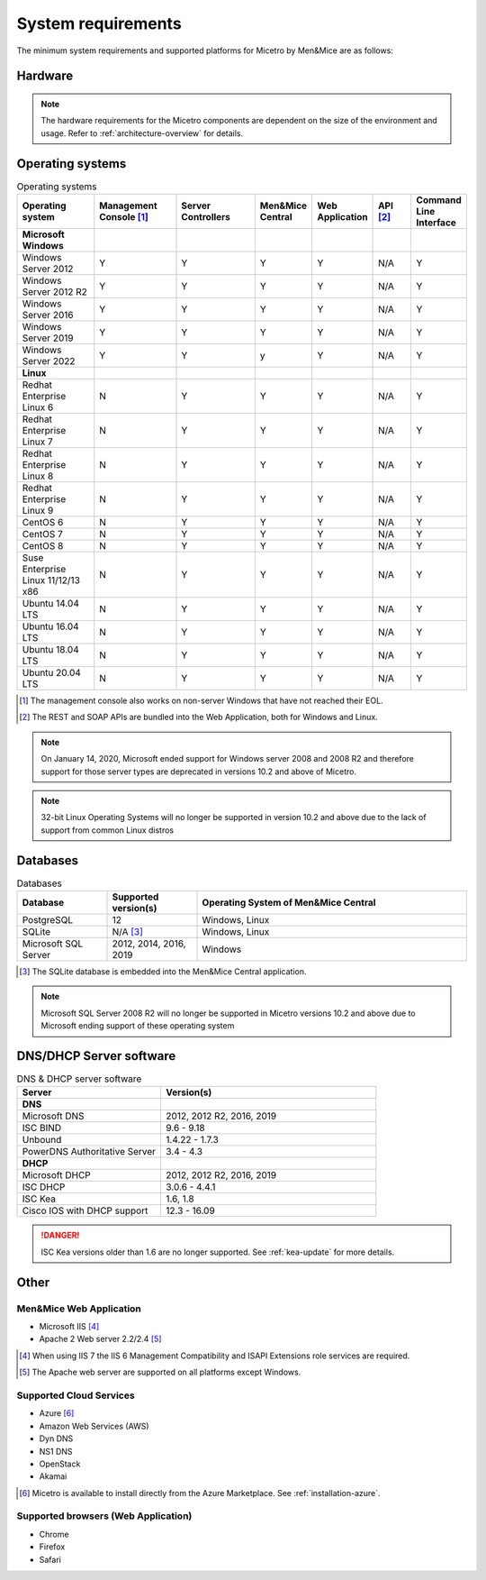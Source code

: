 .. meta::
   :description: Minimum system requirements for Micetro by Men&Mice
   :keywords: system requirements, Micetro

.. _system-requirements:

System requirements
===================

The minimum system requirements and supported platforms for Micetro by Men&Mice are as follows:

Hardware
--------

.. note::
  The hardware requirements for the Micetro components are dependent on the size of the environment and usage. Refer to :ref:`architecture-overview` for details.

Operating systems
-----------------

.. csv-table:: Operating systems
  :header: "Operating system", "Management Console [1]_", "Server Controllers", "Men&Mice Central", "Web Application", "API [2]_", "Command Line Interface"
  :widths: 20, 20, 20, 10, 10, 10, 10

  "**Microsoft Windows**",,,,,,
  "Windows Server 2012", "Y", "Y", "Y", "Y", "N/A", "Y"
  "Windows Server 2012 R2", "Y", "Y", "Y", "Y", "N/A", "Y"
  "Windows Server 2016", "Y", "Y", "Y", "Y", "N/A", "Y"
  "Windows Server 2019", "Y", "Y", "Y", "Y", "N/A", "Y"
  "Windows Server 2022", "Y", "Y", "y", "Y", "N/A", "Y"
  "**Linux**",,,,,,
  "Redhat Enterprise Linux 6", "N", "Y", "Y", "Y", "N/A", "Y"
  "Redhat Enterprise Linux 7", "N", "Y", "Y", "Y", "N/A", "Y"
  "Redhat Enterprise Linux 8", "N", "Y", "Y", "Y", "N/A", "Y"
  "Redhat Enterprise Linux 9", "N", "Y", "Y", "Y", "N/A", "Y"
  "CentOS 6", "N", "Y", "Y", "Y", "N/A", "Y"
  "CentOS 7", "N", "Y", "Y", "Y", "N/A", "Y"
  "CentOS 8", "N", "Y", "Y", "Y", "N/A", "Y"
  "Suse Enterprise Linux 11/12/13 x86", "N", "Y", "Y", "Y", "N/A", "Y"
  "Ubuntu 14.04 LTS", "N", "Y", "Y", "Y", "N/A", "Y"
  "Ubuntu 16.04 LTS", "N", "Y", "Y", "Y", "N/A", "Y"
  "Ubuntu 18.04 LTS", "N", "Y", "Y", "Y", "N/A", "Y"
  "Ubuntu 20.04 LTS", "N", "Y", "Y", "Y", "N/A", "Y"

.. [1] The management console also works on non-server Windows that have not reached their EOL.

.. [2] The REST and SOAP APIs are bundled into the Web Application, both for Windows and Linux.

.. note::
   On January 14, 2020, Microsoft ended support for Windows server 2008 and 2008 R2 and therefore support for those server types are deprecated in versions 10.2 and above of    Micetro.
   
.. note::
   32-bit Linux Operating Systems will no longer be supported in version 10.2 and above due to the lack of support from common Linux distros

Databases
---------

.. csv-table:: Databases
  :header: "Database", "Supported version(s)", "Operating System of Men&Mice Central"
  :widths: 20, 20, 60

  "PostgreSQL", 12, "Windows, Linux"
  "SQLite", "N/A [3]_", "Windows, Linux"
  "Microsoft SQL Server", "2012, 2014, 2016, 2019", "Windows"

.. [3] The SQLite database is embedded into the Men&Mice Central application.

.. note::
   Microsoft SQL Server 2008 R2 will no longer be supported in Micetro versions 10.2 and above due to Microsoft ending support of these operating system

DNS/DHCP Server software
------------------------

.. csv-table:: DNS & DHCP server software
  :header: "Server", "Version(s)"
  :widths: 40, 60

  "**DNS**"
  "Microsoft DNS", "2012, 2012 R2, 2016, 2019"
  "ISC BIND", "9.6 - 9.18"
  "Unbound", "1.4.22 - 1.7.3"
  "PowerDNS Authoritative Server", "3.4 - 4.3"
  "**DHCP**"
  "Microsoft DHCP", "2012, 2012 R2, 2016, 2019"
  "ISC DHCP", "3.0.6 - 4.4.1"
  "ISC Kea", "1.6, 1.8"
  "Cisco IOS with DHCP support", "12.3 - 16.09"

.. danger::
  ISC Kea versions older than 1.6 are no longer supported. See :ref:`kea-update` for more details.

Other
-----

Men&Mice Web Application
^^^^^^^^^^^^^^^^^^^^^^^^

* Microsoft IIS [4]_

* Apache 2 Web server 2.2/2.4 [5]_

.. [4] When using IIS 7 the IIS 6 Management Compatibility and ISAPI Extensions role services are required.

.. [5] The Apache web server are supported on all platforms except Windows.

Supported Cloud Services
^^^^^^^^^^^^^^^^^^^^^^^^

* Azure [6]_

* Amazon Web Services (AWS)

* Dyn DNS

* NS1 DNS

* OpenStack

* Akamai

.. [6] Micetro is available to install directly from the Azure Marketplace. See :ref:`installation-azure`.

Supported browsers (Web Application)
^^^^^^^^^^^^^^^^^^^^^^^^^^^^^^^^^^^^

* Chrome

* Firefox

* Safari
